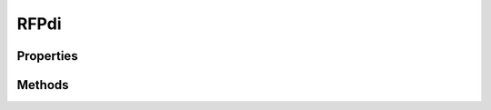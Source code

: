 .. rst-class:: phpdoctorst

.. role:: php(code)
	:language: php


RFPdi
=====


.. php:namespace:: ThirtyBees\PostNL\Util

.. php:class:: RFPdi


	.. rst-class:: phpdoc-description
	
		| Class RFPdi
		
	
	:Parent:
		:php:class:`setasign\\Fpdi\\Fpdi`
	

Properties
----------

.. php:attr:: public static angle



Methods
-------

.. rst-class:: public

	.. php:method:: public rotate( $angle, $x=\-1, $y=\-1)
	
		
	
	

.. rst-class:: public

	.. php:method:: public rotateClockWise()
	
		
	
	

.. rst-class:: public

	.. php:method:: public rotateCounterClockWise()
	
		
	
	

.. rst-class:: public

	.. php:method:: public _endpage()
	
		
	
	

